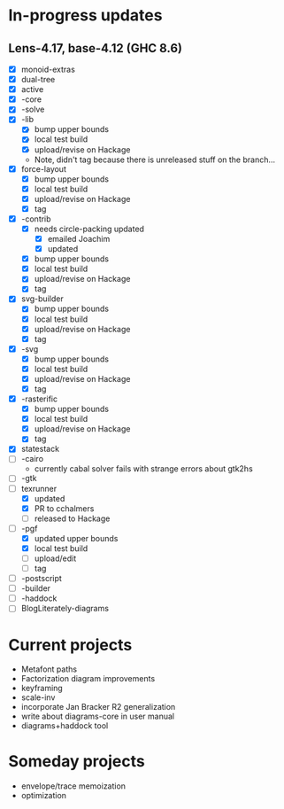 * In-progress updates
** Lens-4.17, base-4.12 (GHC 8.6)

   + [X] monoid-extras
   + [X] dual-tree
   + [X] active
   + [X] -core
   + [X] -solve
   + [X] -lib
     + [X] bump upper bounds
     + [X] local test build
     + [X] upload/revise on Hackage
     + Note, didn't tag because there is unreleased stuff on the branch...
   + [X] force-layout
     + [X] bump upper bounds
     + [X] local test build
     + [X] upload/revise on Hackage
     + [X] tag
   + [X] -contrib
     + [X] needs circle-packing updated
       + [X] emailed Joachim
       + [X] updated
     + [X] bump upper bounds
     + [X] local test build
     + [X] upload/revise on Hackage
     + [X] tag
   + [X] svg-builder
     + [X] bump upper bounds
     + [X] local test build
     + [X] upload/revise on Hackage
     + [X] tag
   + [X] -svg
     + [X] bump upper bounds
     + [X] local test build
     + [X] upload/revise on Hackage
     + [X] tag
   + [X] -rasterific
     + [X] bump upper bounds
     + [X] local test build
     + [X] upload/revise on Hackage
     + [X] tag
   + [X] statestack
   + [ ] -cairo
     + currently cabal solver fails with strange errors about gtk2hs
   + [ ] -gtk
   + [-] texrunner
     + [X] updated
     + [X] PR to cchalmers
     + [ ] released to Hackage
   + [-] -pgf
     + [X] updated upper bounds
     + [X] local test build
     + [ ] upload/edit
     + [ ] tag
   + [ ] -postscript
   + [ ] -builder
   + [ ] -haddock
   + [ ] BlogLiterately-diagrams

* Current projects

  + Metafont paths
  + Factorization diagram improvements
  + keyframing
  + scale-inv
  + incorporate Jan Bracker R2 generalization
  + write about diagrams-core in user manual
  + diagrams+haddock tool

* Someday projects

  + envelope/trace memoization
  + optimization
